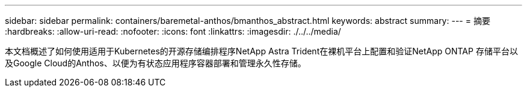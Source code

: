 ---
sidebar: sidebar 
permalink: containers/baremetal-anthos/bmanthos_abstract.html 
keywords: abstract 
summary:  
---
= 摘要
:hardbreaks:
:allow-uri-read: 
:nofooter: 
:icons: font
:linkattrs: 
:imagesdir: ./../../media/


本文档概述了如何使用适用于Kubernetes的开源存储编排程序NetApp Astra Trident在裸机平台上配置和验证NetApp ONTAP 存储平台以及Google Cloud的Anthos、以便为有状态应用程序容器部署和管理永久性存储。
